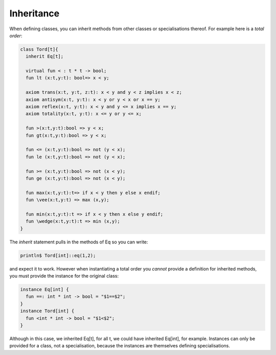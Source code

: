Inheritance
===========

When defining classes, you can inherit methods from other classes
or specialisations thereof. For example here is a `total order`:

.. code-block:: felix

  class Tord[t]{
    inherit Eq[t];

    virtual fun < : t * t -> bool;
    fun lt (x:t,y:t): bool=> x < y;

    axiom trans(x:t, y:t, z:t): x < y and y < z implies x < z;
    axiom antisym(x:t, y:t): x < y or y < x or x == y;
    axiom reflex(x:t, y:t): x < y and y <= x implies x == y;
    axiom totality(x:t, y:t): x <= y or y <= x;

    fun >(x:t,y:t):bool => y < x;
    fun gt(x:t,y:t):bool => y < x;

    fun <= (x:t,y:t):bool => not (y < x);
    fun le (x:t,y:t):bool => not (y < x);

    fun >= (x:t,y:t):bool => not (x < y);
    fun ge (x:t,y:t):bool => not (x < y);

    fun max(x:t,y:t):t=> if x < y then y else x endif;
    fun \vee(x:t,y:t) => max (x,y);

    fun min(x:t,y:t):t => if x < y then x else y endif;
    fun \wedge(x:t,y:t):t => min (x,y);
  }

The `inherit` statement pulls in the methods of Eq so you can
write:

.. code-block:: felix

  println$ Tord[int]::eq(1,2);

and expect it to work. However when instantiating a total order
you *cannot* provide a definition for inherited methods, you must
provide the instance for the original class:

.. code-block:: felix

  instance Eq[int] { 
    fun ==: int * int -> bool = "$1==$2"; 
  }
  instance Tord[int] { 
    fun <int * int -> bool = "$1<$2"; 
  }

Although in this case, we inherited Eq[t], for all t, we could have
inherited Eq[int], for example. Instances can only be provided for
a class, not a specialisation, because the instances are themselves
defining specialisations.



